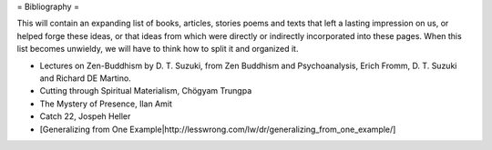 = Bibliography =

This will contain an expanding list of books, articles, stories poems and texts that left a lasting impression on us, or helped forge these ideas, or that ideas from which were directly or indirectly incorporated into these pages. When this list becomes unwieldy, we will have to think how to split it and organized it.

- Lectures on Zen-Buddhism by D. T. Suzuki, from Zen Buddhism and Psychoanalysis, Erich Fromm, D. T. Suzuki and Richard DE Martino.
- Cutting through Spiritual Materialism, Chögyam Trungpa
- The Mystery of Presence, Ilan Amit
- Catch 22, Jospeh Heller
- [Generalizing from One Example|http://lesswrong.com/lw/dr/generalizing_from_one_example/]
